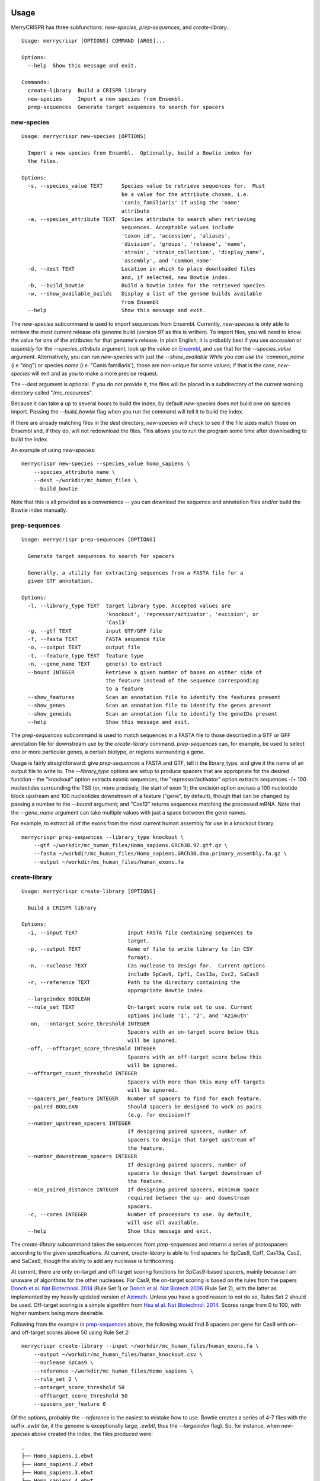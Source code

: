 Usage
------

MerryCRISPR has three subfunctions: `new-species`, `prep-sequences`, and `create-library`.::

    Usage: merrycrispr [OPTIONS] COMMAND [ARGS]...

    Options:
      --help  Show this message and exit.

    Commands:
      create-library  Build a CRISPR library
      new-species     Import a new species from Ensembl.
      prep-sequences  Generate target sequences to search for spacers

new-species
~~~~~~~~~~~
::

    Usage: merrycrispr new-species [OPTIONS]

      Import a new species from Ensembl.  Optionally, build a Bowtie index for
      the files.

    Options:
      -s, --species_value TEXT      Species value to retrieve sequences for.  Must
                                    be a value for the attribute chosen, i.e.
                                    'canis_familiaris' if using the 'name'
                                    attribute
      -a, --species_attribute TEXT  Species attribute to search when retrieving
                                    sequences. Acceptable values include
                                    'taxon_id', 'accession', 'aliases',
                                    'division', 'groups', 'release', 'name',
                                    'strain', 'strain_collection', 'display_name',
                                    'assembly', and 'common_name'
      -d, --dest TEXT               Location in which to place downloaded files
                                    and, if selected, new Bowtie index.
      -b, --build_bowtie            Build a bowtie index for the retrieved species
      -w, --show_available_builds   Display a list of the genome builds available
                                    from Ensembl
      --help                        Show this message and exit.

The `new-species` subcommand is used to import sequences from Ensembl. Currently, `new-species` is only able to
retrieve the most current release ofa genome build (version 97 as this is written). To import files, you will need to
know the value for one of the attributes for that genome's release.  In plain English, it is probably best if you use
`accession` or `assembly` for the `--species_attribute` argument, look up the value on
`Ensembl <https://uswest.ensembl.org/info/about/species.html>`_, and use that for the `--species_value`
argument.  Alternatively, you can run `new-species` with just the `--show_available While you can use the `common_name` (i.e "dog") or species `name` (i.e. "Canis familiaris`), those are
non-unique for some values; if that is the case, `new-species` will exit and as you to make a more precise request.

The `--dest` argument is optional.  If you do not provide it, the files will be placed in a subdirectory of the current
working directory called "/mc_resources".

Because it can take a up to several hours to build the index, by default `new-species` does not build one on species
import.  Passing the `--build_bowtie` flag when you run the command will tell it to build the index.

If there are already matching files in the `dest` directory, `new-species` will check to see if the file sizes match
those on Ensembl and, if they do, will not redownload the files.  This allows you to run the program some time after
downloading to build the index.

An example of using `new-species`::

    merrycrispr new-species --species_value homo_sapiens \
        --species_attribute name \
        --dest ~/workdir/mc_human_files \
        --build_bowtie

Note that this is all provided as a convenience -- you can download the sequence and annotation files and/or build
the Bowtie index manually.


prep-sequences
~~~~~~~~~~~~~~~
::

    Usage: merrycrispr prep-sequences [OPTIONS]

      Generate target sequences to search for spacers

      Generally, a utility for extracting sequences from a FASTA file for a
      given GTF annotation.

    Options:
      -l, --library_type TEXT  target library type. Accepted values are
                               'knockout', 'repressor/activator', 'excision', or
                               'Cas13'
      -g, --gtf TEXT           input GTF/GFF file
      -f, --fasta TEXT         FASTA sequence file
      -o, --output TEXT        output file
      -t, --feature_type TEXT  feature type
      -n, --gene_name TEXT     gene(s) to extract
      --bound INTEGER          Retrieve a given number of bases on either side of
                               the feature instead of the sequence corresponding
                               to a feature
      --show_features          Scan an annotation file to identify the features present
      --show_genes             Scan an annotation file to identify the genes present
      --show_geneids           Scan an annotation file to identify the geneIDs present
      --help                   Show this message and exit.

The `prep-sequences` subcommand is used to match sequences in a FASTA file to those described in a GTF or GFF annotation
file for downstream use by the `create-library` command.  `prep-sequences` can, for example, be used to select one or
more particular genes, a certain biotype, or regions surrounding a gene.

Usage is fairly straightforward: give `prep-sequences` a FASTA and GTF, tell it the library_type, and give it the name
of an output file to write to.  The `--library_type` options are setup to produce spacers that are appropriate for the
desired function - the "knockout" option extracts exonic sequences; the "repressor/activator" option extracts sequences
-/+ 100 nucleotides surrounding the TSS (or, more precisely, the start of exon 1); the excision option excises a 100
nucleotide block upstream and 100 nucleotides downstream of a feature ("gene", by default), though that can be changed
by passing a number to the `--bound` argument; and "Cas13" returns sequences matching the processed mRNA. Note that the
`--gene_name` argument can take multiple values with just a space between the gene names.

For example, to extract all of the exons from the most current human assembly for use in a knockout library::

    merrycrispr prep-sequences --library_type knockout \
        --gtf ~/workdir/mc_human_files/Homo_sapiens.GRCh38.97.gtf.gz \
        --fasta ~/workdir/mc_human_files/Homo_sapiens.GRCh38.dna.primary_assembly.fa.gz \
        --output ~/workdir/mc_human_files/human_exons.fa



create-library
~~~~~~~~~~~~~~~
::

    Usage: merrycrispr create-library [OPTIONS]

      Build a CRISPR library

    Options:
      -i, --input TEXT                Input FASTA file containing sequences to
                                      target.
      -p, --output TEXT               Name of file to write library to (in CSV
                                      format).
      -n, --nuclease TEXT             Cas nuclease to design for.  Current options
                                      include SpCas9, Cpf1, Cas13a, Csc2, SaCas9
      -r, --reference TEXT            Path to the directory containing the
                                      appropriate Bowtie index.
      --largeindex BOOLEAN
      --rule_set TEXT                 On-target score rule set to use. Current
                                      options include '1', '2', and 'Azimuth'
      -on, --ontarget_score_threshold INTEGER
                                      Spacers with an on-target score below this
                                      will be ignored.
      -off, --offtarget_score_threshold INTEGER
                                      Spacers with an off-target score below this
                                      will be ignored.
      --offtarget_count_threshold INTEGER
                                      Spacers with more than this many off-targets
                                      will be ignored.
      --spacers_per_feature INTEGER   Number of spacers to find for each feature.
      --paired BOOLEAN                Should spacers be designed to work as pairs
                                      (e.g. for excision)?
      --number_upstream_spacers INTEGER
                                      If designing paired spacers, number of
                                      spacers to design that target upstream of
                                      the feature.
      --number_downstream_spacers INTEGER
                                      If designing paired spacers, number of
                                      spacers to design that target downstream of
                                      the feature.
      --min_paired_distance INTEGER   If designing paired spacers, minimum space
                                      required between the up- and downstream
                                      spacers.
      -c, --cores INTEGER             Number of processors to use. By default,
                                      will use all available.
      --help                          Show this message and exit.

The `create-library` subcommand takes the sequences from `prep-sequences` and returns a series of protospacers according
to the given specifications. At current, `create-library` is able to find spacers for SpCas9, Cpf1, Cas13a, Csc2,
and SaCas9, though the ability to add any nuclease is forthcoming.

At current, there are only on-target and off-target scoring functions for SpCas9-based spacers, mainly because I am
unaware of algorithms for the other nucleases.  For Cas9, the on-target scoring is based on the rules from the papers
`Donch et al. Nat Biotechnol. 2014 <https://doi.org/10.1038/nbt.3026>`_ (Rule Set 1) or
`Donch et al. Nat Biotech 2006 <https://doi.org/10.1038/nbt.3437>`_ (Rule Set 2), with the latter as implemented by my
heavily updated version of `Azimuth <https://github.com/milescsmith/Azimuth/>`_. Unless you have a good reason to not do
so, Rules Set 2 should be used. Off-target scoring is a simple algorithm from
`Hsu el al. Nat Biotechnol. 2014 <https://doi.org/10.1038/nbt.2647>`_.  Scores range from 0 to 100, with higher numbers
being more desirable.

Following from the example in `prep-sequences`_ above, the following would find 6 spacers per gene for Cas9 with on- and
off-target scores above 50 using Rule Set 2::

    merrycrispr create-library --input ~/workdir/mc_human_files/human_exons.fa \
        --output ~/workdir/mc_human_files/human_knockout.csv \
        --nuclease SpCas9 \
        --reference ~/workdir/mc_human_files/Homo_sapiens \
        --rule_set 2 \
        --ontarget_score_threshold 50
        --offtarget_score_threshold 50
        --spacers_per_feature 6

Of the options, probably the `--reference` is the easiest to mistake how to use.  Bowtie creates a series of 4-7 files
with the suffix `.ewbt` (or, it the genome is exceptionally large, `.ewbtl`, thus the `--largeindex` flag). So, for
instance, when `new-species` above created the index, the files produced were::

    .
    ├── Homo_sapiens.1.ebwt
    ├── Homo_sapiens.2.ebwt
    ├── Homo_sapiens.3.ebwt
    ├── Homo_sapiens.4.ebwt
    ├── Homo_sapiens.rev.1.ebwt
    └── Homo_sapiens.rev.2.ebwt

When specifying the index to use, Bowtie needs to know the common prefix - that is, everything up to the `.1.ebwt`.


Docker
-------
While the method of installation via :ref:`installation:Docker` is simpler, its self-contained nature means that
by default a Docker container cannot see files outside the container.  To make it work, we need to run the container
with a "bind mount" to an existing directory outside the container - this serves as a link between a real folder and
one inside the container.

To run a container with such a mount::

    docker run -v OUTSIDE_PATH:INSIDE_PATH IMAGE COMMAND [COMMAND OPTIONS]

So to run the `new-species`_ command from above::

    docker run -v "$(pwd)"/:$HOME/workspace merrycrispr merrycrispr new-species \
        --species_value homo_sapiens \
        --species_attribute name \
        --dest $HOME/workspace/

The bind mount flag `-v "$(pwd)"/:$HOME/workspace` flag above instructs Docker to set up a link from the *p*resent
*w*orking *d*irectory to a directory named "workspace"in the user's home folder inside the docker. Note that later in
the command, the location passed to the `--dest` argument is *inside* the container - this is fine as the link is
two-way, meaning that any files written to "$HOME/workspace" are also written to your local $PWD/workspace directory.

Also note that the double `merrycrispr merrycrispr` is not a typo - the first is to create a container from the
merrycrispr image, the second is to run the merrycrispr command inside the new container.